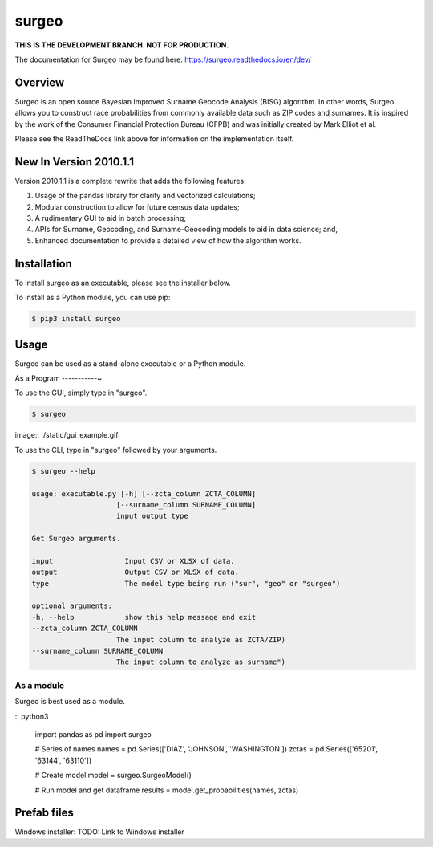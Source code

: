 surgeo
==============

**THIS IS THE DEVELOPMENT BRANCH. NOT FOR PRODUCTION.**

.. image:: static/logo.gif
    :alt: logo
    :width: 50px

|rtd_badge| |travis_badge|

.. |rtd_badge| image:: https://readthedocs.org/projects/surgeo/badge/?version=dev

.. |travis_badge| image:: https://travis-ci.org/theonaunheim/surgeo.svg?branch=dev

The documentation for Surgeo may be found here:
`<https://surgeo.readthedocs.io/en/dev/>`_

Overview
--------

Surgeo is an open source Bayesian Improved Surname Geocode Analysis (BISG)
algorithm. In other words, Surgeo allows you to construct race
probabilities from commonly available data such as ZIP codes and surnames.
It is inspired by the work of the Consumer Financial Protection Bureau
(CFPB) and was initially created by Mark Elliot et al.

Please see the ReadTheDocs link above for information on the implementation
itself.

New In Version 2010.1.1
-----------------------

Version 2010.1.1 is a complete rewrite that adds the following features:

1.  Usage of the pandas library for clarity and vectorized calculations;
2.  Modular construction to allow for future census data updates;
3.  A rudimentary GUI to aid in batch processing;
4.  APIs for Surname, Geocoding, and Surname-Geocoding models to aid in
    data science; and,
5.  Enhanced documentation to provide a detailed view of how the algorithm
    works.

Installation
------------

To install surgeo as an executable, please see the installer below.

To install as a Python module, you can use pip:

.. code-block:: shell

    $ pip3 install surgeo

Usage
-----

Surgeo can be used as a stand-alone executable or a Python module.

As a Program
-----------~

To use the GUI, simply type in "surgeo".

.. code-block:: shell

    $ surgeo

image:: ./static/gui_example.gif

To use the CLI, type in "surgeo" followed by your arguments.

.. code-block:: shell

    $ surgeo --help

    usage: executable.py [-h] [--zcta_column ZCTA_COLUMN]
                        [--surname_column SURNAME_COLUMN]
                        input output type

    Get Surgeo arguments.

    input                 Input CSV or XLSX of data.
    output                Output CSV or XLSX of data.
    type                  The model type being run ("sur", "geo" or "surgeo")

    optional arguments:
    -h, --help            show this help message and exit
    --zcta_column ZCTA_COLUMN
                        The input column to analyze as ZCTA/ZIP)
    --surname_column SURNAME_COLUMN
                        The input column to analyze as surname")

As a module
~~~~~~~~~~~

Surgeo is best used as a module.

:: python3

    import pandas as pd
    import surgeo

    # Series of names
    names = pd.Series(['DIAZ', 'JOHNSON', 'WASHINGTON'])
    zctas = pd.Series(['65201', '63144', '63110'])

    # Create model
    model = surgeo.SurgeoModel()

    # Run model and get dataframe
    results = model.get_probabilities(names, zctas)

.. image:: static/model_results.gif

Prefab files
------------

Windows installer:
TODO: Link to Windows installer